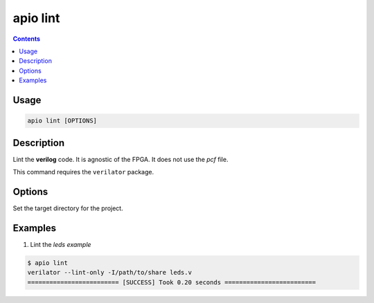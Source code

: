 .. _cmd_lint:

apio lint
=========

.. contents::

Usage
-----

.. code::

    apio lint [OPTIONS]

Description
-----------

Lint the **verilog** code. It is agnostic of the FPGA. It does not use the *pcf* file.

This command requires the ``verilator`` package.

Options
-------

.. option::
    -a, --all

.. option::
    -p, --project-dir

Set the target directory for the project.

Examples
--------


1. Lint the *leds example*

.. code::

  $ apio lint
  verilator --lint-only -I/path/to/share leds.v
  ========================= [SUCCESS] Took 0.20 seconds =========================

..  Executing: scons -Q lint -f /path/to/SConstruct
